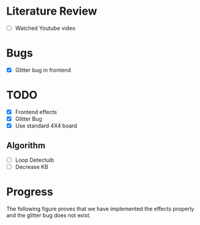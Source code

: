 * Literature Review
- [ ] Watched Youtube video
* Bugs
- [X] Glitter bug in frontend
* TODO
- [X] Frontend effects
- [X] Glitter Bug
- [X] Use standard 4X4 board
** Algorithm
- [ ] Loop Detectuib
- [ ] Decrease KB
* Progress
The following figure proves that we have implemented the effects properly and the glitter bug does not exist.
[[file:.doc-contents/frontend_effects.png]]
